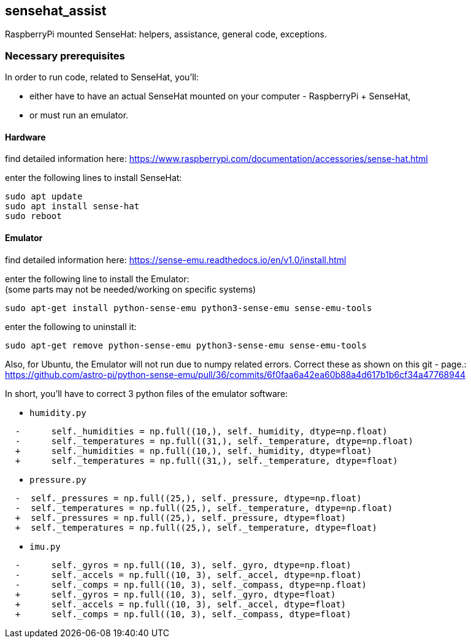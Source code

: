 == sensehat_assist
RaspberryPi mounted SenseHat: helpers, assistance, general code, exceptions.

=== Necessary prerequisites
In order to run code, related to SenseHat, you'll:

- either have to have an actual SenseHat mounted on your computer - RaspberryPi + SenseHat,
- or must run an emulator.

==== Hardware
find detailed information here: https://www.raspberrypi.com/documentation/accessories/sense-hat.html

enter the following lines to install SenseHat: +
 
 sudo apt update
 sudo apt install sense-hat
 sudo reboot

==== Emulator
find detailed information here: https://sense-emu.readthedocs.io/en/v1.0/install.html

enter the following line to install the Emulator: +
(some parts may not be needed/working on specific systems)

 sudo apt-get install python-sense-emu python3-sense-emu sense-emu-tools

enter the following to uninstall it:

 sudo apt-get remove python-sense-emu python3-sense-emu sense-emu-tools

Also, for Ubuntu, the Emulator will not run due to numpy related errors. Correct these as shown on this
git - page.: https://github.com/astro-pi/python-sense-emu/pull/36/commits/6f0faa6a42ea60b88a4d617b1b6cf34a47768944

In short, you'll have to correct 3 python files of the emulator software:

* `humidity.py`
----
  -      self._humidities = np.full((10,), self._humidity, dtype=np.float)
  -      self._temperatures = np.full((31,), self._temperature, dtype=np.float)
  +      self._humidities = np.full((10,), self._humidity, dtype=float)
  +      self._temperatures = np.full((31,), self._temperature, dtype=float)
----

* `pressure.py`
----
  -  self._pressures = np.full((25,), self._pressure, dtype=np.float)
  -  self._temperatures = np.full((25,), self._temperature, dtype=np.float)
  +  self._pressures = np.full((25,), self._pressure, dtype=float)
  +  self._temperatures = np.full((25,), self._temperature, dtype=float)
----

* `imu.py`
----
  -      self._gyros = np.full((10, 3), self._gyro, dtype=np.float)
  -      self._accels = np.full((10, 3), self._accel, dtype=np.float)
  -      self._comps = np.full((10, 3), self._compass, dtype=np.float)
  +      self._gyros = np.full((10, 3), self._gyro, dtype=float)
  +      self._accels = np.full((10, 3), self._accel, dtype=float)
  +      self._comps = np.full((10, 3), self._compass, dtype=float)
----
